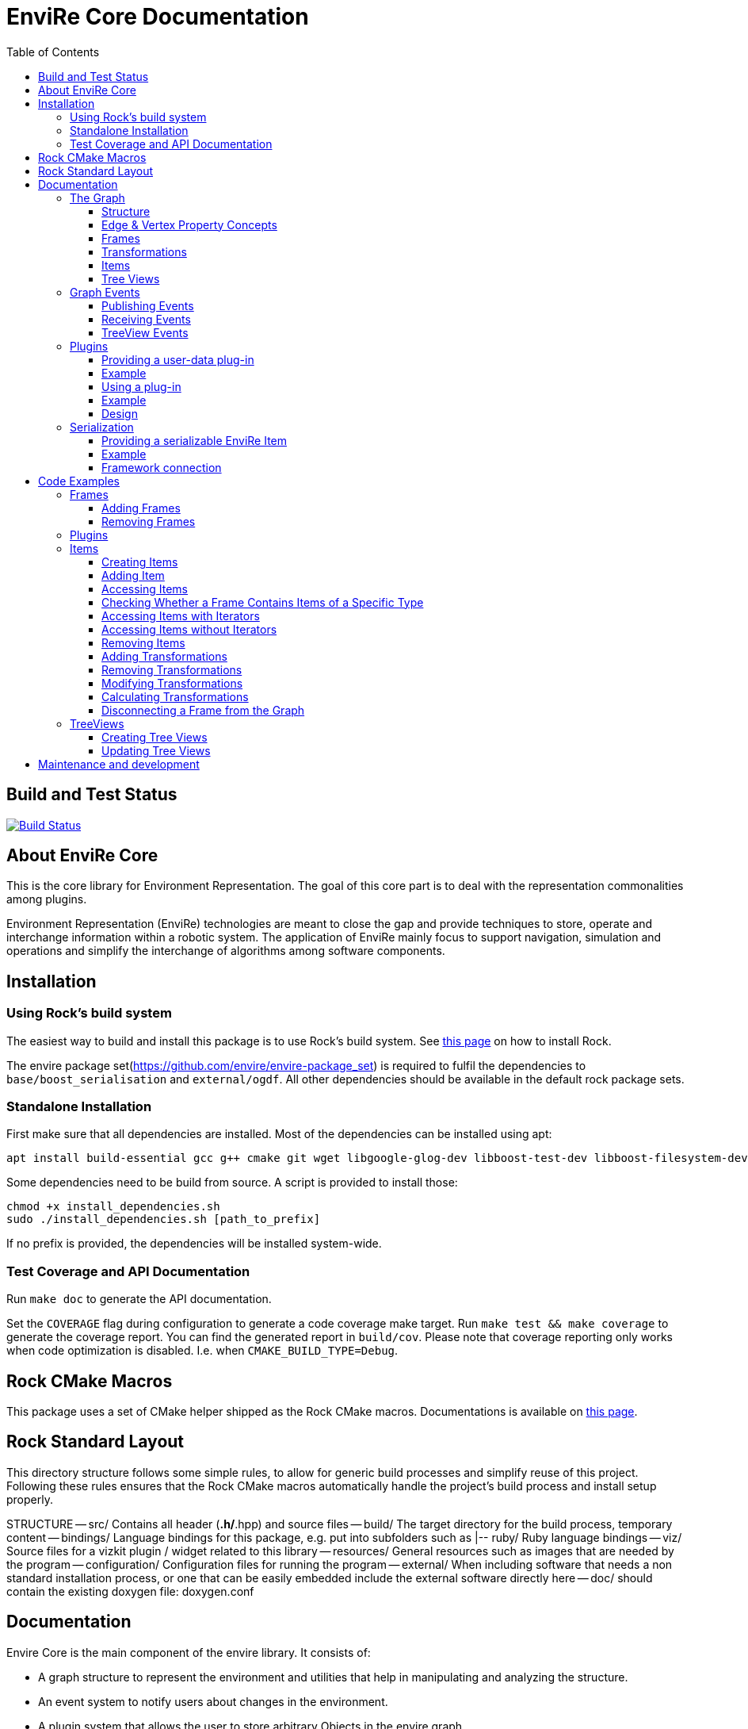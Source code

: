 = EnviRe Core Documentation
:toc: macro
:toclevels: 5

toc::[]

== Build and Test Status

[link=https://circleci.com/gh/envire/envire-envire_core]
image::https://circleci.com/gh/envire/envire-envire_core.svg?style=svg[Build Status]

== About EnviRe Core

This is the core library for Environment Representation. The goal of this core part is
to deal with the representation commonalities among plugins.

Environment Representation (EnviRe) technologies are meant to close the gap and
provide techniques to store, operate and interchange information within a
robotic system. The application of EnviRe mainly focus to support navigation,
simulation and operations and simplify the interchange of algorithms among software components.

== Installation
=== Using Rock's build system
The easiest way to build and install this package is to use Rock's build system.
See http://rock-robotics.org/documentation/installation.html[this page]
on how to install Rock.

The envire package set(https://github.com/envire/envire-package_set) is required to fulfil the 
dependencies to `base/boost_serialisation` and `external/ogdf`. All other dependencies should be available in the default rock package sets.

=== Standalone Installation

First make sure that all dependencies are installed.
Most of the dependencies can be installed using apt:
----
apt install build-essential gcc g++ cmake git wget libgoogle-glog-dev libboost-test-dev libboost-filesystem-dev libboost-serialization-dev libboost-system-dev pkg-config libeigen3-dev libclass-loader-dev libtinyxml-dev librosconsole-bridge-dev libeigen3-dev libclass-loader-dev libtinyxml-dev
----

Some dependencies need to be build from source. A script is provided to install those:
[source,bash]
----
chmod +x install_dependencies.sh
sudo ./install_dependencies.sh [path_to_prefix]
----
If no prefix is provided, the dependencies will be installed system-wide.


=== Test Coverage and API Documentation
Run `make doc` to generate the API documentation.

Set the `COVERAGE` flag during configuration to generate a code coverage make target.
Run `make test && make coverage` to generate the coverage report. You can find the
generated report in `build/cov`. Please note that coverage reporting only works
when code optimization is disabled. I.e. when `CMAKE_BUILD_TYPE=Debug`.


== Rock CMake Macros
This package uses a set of CMake helper shipped as the Rock CMake macros.
Documentations is available on http://rock-robotics.org/documentation/packages/cmake_macros.html[this page].

== Rock Standard Layout
This directory structure follows some simple rules, to allow for generic build
processes and simplify reuse of this project. Following these rules ensures that
the Rock CMake macros automatically handle the project's build process and
install setup properly.

STRUCTURE
-- src/
	Contains all header (*.h/*.hpp) and source files
-- build/
	The target directory for the build process, temporary content
-- bindings/
	Language bindings for this package, e.g. put into subfolders such as
   |-- ruby/
        Ruby language bindings
-- viz/
        Source files for a vizkit plugin / widget related to this library
-- resources/
	General resources such as images that are needed by the program
-- configuration/
	Configuration files for running the program
-- external/
	When including software that needs a non standard installation process, or one that can be
	easily embedded include the external software directly here
-- doc/
	should contain the existing doxygen file: doxygen.conf





== Documentation
Envire Core is the main component of the envire library. It consists of:

* A graph structure to represent the environment and utilities that help in
  manipulating and analyzing the structure.
* An event system to notify users about changes in the environment.
* A plugin system that allows the user to store arbitrary Objects in the
  envire graph.
* Serialization.

=== The Graph
The envire graph is the backbone of the whole library. It stores arbitrary data
and time & space transformations between the data.

==== Structure
The graph itself is implemented as inheritance chain. Each class in the chain
adds some of the functionality.

image::https://raw.githubusercontent.com/envire/envire.github.io/master/images/docs/graph/envire_core_graph_inherit.png[graph uml]


``envire::core::Graph<E,V>`` is the root class of the graph structure. It extends
a ``boost::labeled_graph``. The template parameters ``E`` and ``V`` are edge and
vertex properties, i.e. they define the type of the data that can be stored
in the edges and vertices of the graph. Edge properties need to implement the
``envire::core::EdgePropertyConcept`` while vertex properties need to implement
``envire::core::FramePropertyConcept``.

The following features are provided by the ``Graph``:

* Frames (vertices) are indexed by a unique string-based frame id and can be
retrieved in O(1).
* A double-linked graph structure is enforced. I.e. if an edge is added, the
  inverse edge is calculated and added automatically. If an edge is updated,
  the inverse is updated as well.
* Users are informed about changes in the graph structure via a publisher
  subscriber based event system.
* TreeViews and Paths are provided to navigate the graph structure.


The ``TransformGraph<V>`` extends ``Graph<Transformation, V>``. It adds functionality
to calculate and set transformations (including covariance) between frames.
Transformation chains are calculated automatically.

The ``EnvireGraph`` extends ``TransformGraph<Frame>``. It adds functionality to
add, remove and manipulate items. Items can be used to store arbitrary data in
the graph.

==== Edge & Vertex Property Concepts
Edge and vertex properties (`E` and `V`) need to follow special concepts to be compatible with
the ``Graph``. All edge properties need to implement ``envire::core::EdgePropertyConcept``
while all vertex properties have to implement ``envire::core::FramePropertyConcept``.

Both concepts ensure, that the property is serializable using boost serialization
(``boost::SerializableConcept``) and that a string representation of the
vertex/edge can be generated. The string representation is used when
visualizing the graph.

Furthermore edge properties need to implement an ``inverse()`` method, that
inverts the *meaning* of the edge.

Vertex properties need to implement ``const FrameId& getId()`` and
``void setId(const FrameId&)``. Those methods are used to store a unique
vertex identifier inside each vertex. This identifier is used as index when
storing a frame inside the graph.

==== Frames
Frames are vertices in the structure of the ``EnvireGraph`` and implement the
``FramePropertyConcept``. Each ``Frame`` stores a set of items indexed by type.

==== Transformations
Transformations (``envire::core::Transformation``) are edges in the ``EnvireGraph``.
They implement the ``EdgePropertyConcept`` and describe the spatial and temporal
displacement between frames.

==== Items
The data elements that are stored in the Frames of the graph are called Items.
Every item must inherit from `envire::core::ItemBase`. `getTypeInfo()`
and `getEmbeddedTypeInfo()` need to be overridden to provide correct type information
about the item. `getTypeInfo()` should return the `type_info` of the item itself
while `getEmbeddedTypeInfo()` should return the type of the encapsulated data (i.e.
the type of the data that is returned in `getRawData()`).

A template (`envire::core::Item<T>`) that inherits from `ItemBase` and carries
arbitrary data `T` is provided for convenience. Thus manually inheriting from `ItemBase`
should not be necessary.

==== Tree Views
``TreeViews`` are lightweight structures that *view* a portion of the graph as tree.
Views are generated by bfs-visiting the graph starting at a given frame.
All frames that are reachable from that frame will be part of the view. The structure
does not contain any loops (it is a tree, not a graph). Edges that would create
loops in the tree are called cross-edges and are stored in a special list inside
the ``TreeView``.

A ``TreeView`` contains pointers to the actual data, thus if the underlying graph
is destroyed or manipulated, the view becomes invalid.

A ``TreeView`` can either be static or dynamic. A static view is a snapshot of the
graph at the time it was taken. I.e. it will not update or change. If the graph changes,
parts of the tree might become invalid. Accessing the graph trough a static view
after the underlying graph has changed may result in memory corruption and should
be used with care.

A dynamic ``TreeView`` is updated automatically whenever the underlying graph changes.
The view provides signals that will be emitted when that happens. Dynamic views
significantly increase the computational cost of all manipulative graph operations.
Especially the removal of edges is expensive.


=== Graph Events
The event-system is used by the ``Graph`` to inform the user about changes to the
graph structure.

image::https://raw.githubusercontent.com/envire/envire.github.io/master/images/docs/graph/envire_core_events.png[event uml]

==== Publishing Events
The ``GraphEventPublisher`` manages the subscribers and provides methods to
notify subscribers about events. Every class that wants to publish events
needs to extend ``GraphEventPublisher``. `Graph` and its subclasses extend
this class.

==== Receiving Events
In order to receive events a class needs to extend ``GraphEventSubscriber``
and override the ``notifyGraphEvent()`` method.
Three convenience classes already exist, that do this and simplify
the usage of the event-system. Thus there is usually no need to derive from
``GraphEventSubscriber`` directly:

* The ``GraphEventDispatcher`` handles all events and provides virtual methods
  for each event. Thus a subscriber can simply extend the dispatcher and
  override the methods that it cares about.

* The ``GraphEventQueue`` buffers all events in a queue. If ``flush()`` is called,
  all events are processed at once. The user needs to override the ``process()``
  method to process the events. The queue detects contradicting events and
  removes them from the queue. E.g. if a frame is added and removed before
  ``flush()`` is called, neither the added- nor the removed-event is processed.

* The ``GraphItemEventDispatcher<T>`` is a special dispatcher that is used to
  receive typed item events. To receive only item events for a certain item
  type, the user should derive from ``GraphItemEventDispatcher<T>`` where
  ``T`` is the item type that he cares about.

==== TreeView Events
The ``TreeView`` does not use the event system. Instead it provides
simple events using boost signals.


=== Plugins

EnviRe is designed on a modular plug-in mechanism in order to facilitate maintainability and
integrability of 3rd party libraries as PCL and OctoMap.

EnviRe provides tooling to easily define and load plug-in classes. As plugin-in back-end EnviRe
relies on the http://wiki.ros.org/class_loader[class_loader] library. To gather and provide meta
informations about all available plug-ins the plugin_manager library is used.

For more details see the chapter on plugin <<Design>>.

==== Providing a user-data plug-in

In order to handle user data types in EnviRe they have to be embedded into a ``envire::core::Item<T>`` class.
The ``Item`` class augments the embedded type by a time-stamp, a reference frame and an unique ID.

To register a new plug-in of the type ``envire::core::Item<namespace::UserType>`` for it's use with EnviRe, the macro
``ENVIRE_REGISTER_ITEM ( namespace::UserType )`` has to be placed in a source file (*.cpp).
It adds the class loader registration macro ``CLASS_LOADER_REGISTER_CLASS`` and also registers the
class to the serialization (See the [serialization]({{site.baseurl}}/docs/core_serialization.html) section for further details).

Note that the class ``UserType`` must be serializeable by
http://www.boost.org/libs/serialization/doc/[boost serialization] at that point.

In order to make the plug-in available to your system a XML file containing meta informations about the
plug-in class needs to be exported.

==== Example

The following example shows how a new EnviRe item, with the embedded type
``boost::shared_ptr<::octomap::AbstractOcTree>``, is defined in a *.cpp file:
[source, c++]
----
#include <octomap/AbstractOcTree.h>
#include <boost/shared_ptr.hpp>
#include <envire_core/plugin/Plugin.hpp>

ENVIRE_REGISTER_ITEM( boost::shared_ptr<octomap::AbstractOcTree> )
----

It is strongly recommended to use this macros when a new item is defined,
since the plug-in mechanism and the serialization relay on it. Nonetheless it's
possible to define item classes without using this macro, in this case the class won't
be available as plug-in and it won't be possible to serialize the class.

Since the embedded type must be serializeable by
 http://www.boost.org/libs/serialization/doc/[boost serialization],
it might be necessary to implement the necessary methods in a header file.


To make the plug-in available to your system a XML file containing meta informations
about the plug-in class needs to be exported.
A minimal layout would look like this:
[source, xml]
----
<library path="envire_octomap">
  <class class_name="envire::core::Item<boost::shared_ptr<octomap::AbstractOcTree>>" base_class_name="envire::core::ItemBase">
  </class>
</library>
----
This minimal layout can be extended by a class description, associations to other types
and a singleton flag.
If this optional fields are not defined, the description will be empty, there won't be
any associations and the plug-in won't be
a singleton instance.

[source, xml]
----
<library path="envire_octomap">
  <class class_name="envire::core::Item<boost::shared_ptr<octomap::AbstractOcTree>>" base_class_name="envire::core::ItemBase">
    <description>Octomap OcTree plugin</description>
    <associations>
      <class class_name="boost::shared_ptr<octomap::AbstractOcTree>"></class>
      <class class_name="octomap::AbstractOcTree"></class>
      <class class_name="octomap::OcTree"></class>
    </associations>
    <singleton>false</singleton>
  </class>
</library>
----

To install the XML file there is a cmake macro ``install_plugin_info`` available, which is
exported by the plugin_manager library.

[source, cmake]
----
rock_library(envire_octomap
    SOURCES OcTree.cpp
    HEADERS OcTree.hpp
    DEPS_CMAKE Boost octomap
    DEPS_PKGCONFIG class_loader envire_core)

install_plugin_info(envire_octomap)
----

The macro ``install_plugin_info`` installs a file named ``envire_octomap.xml`` to the folder
`lib/plugin_manager` relative to the currently defined CMAKE install path.


==== Using a plug-in

To create an instance of a plug-in the ``envire::core::ClassLoader`` singleton class can be used.

Since EnviRe plug-ins are pure class_loader plug-ins it's also possible to load them by using
only the class_loader library or the ``PluginLoader`` class of the plugin_manager library.
For more details read the design section of this page.

==== Example

In the following example the OcTree plug-in class is loaded as abstract ItemBase class:
[source, c++]
----
envire::core::ClassLoader* loader = envire::core::ClassLoader::getInstance();
if(loader->hasEnvireItem("envire::core::Item<boost::shared_ptr<octomap::AbstractOcTree>>"))
{
    ItemBase::Ptr item;
    if (loader->createEnvireItem("envire::core::Item<boost::shared_ptr<octomap::AbstractOcTree>>", item))
    {
        // A new item has been successfully created
    }
}
----

The plug-in class can be also directly casted:
[source, c++]
----
envire::core::Item<boost::shared_ptr<octomap::AbstractOcTree>>::Ptr item;
envire::core::ClassLoader::getInstance()->createEnvireItem< envire::core::Item<boost::shared_ptr<octomap::AbstractOcTree>> >("envire::core::Item<boost::shared_ptr<octomap::AbstractOcTree>>", item);
----
In this case at least the embedded type has to be known at compile time.

It is also possible to get an Item for a given embedded type by calling
the method ``createEnvireItemFor("boost::shared_ptr<octomap::AbstractOcTree>", item)``.


==== Design
image::https://github.com/envire/envire.github.io/raw/master/images/docs/plugins/plugin_manager_design.png[plugin_manager_design]

The EnviRe ``envire_core::ClassLoader`` relies on the plugin_manager library which relies on the
class_loader library.
The class_loader library handles the export of classes, loading of shared libraries
and the creation of new instances. More informations about the class_loader can be
found http://wiki.ros.org/class_loader[here].
The plugin_manager library handles XML files to provide a-priori meta informations
about the available plug-ins. In contrast to the ROS http://wiki.ros.org/pluginlib[plugin_lib],
the plugin_manager supports singleton instances, associations and is framework
independent.

Advantages of the plugin_manager library:

- Gather meta informations of available plugins without loading them
- Model associations between classes
- Support of singleton instances
- Framework independent


The ``plugin_manager::PluginManager`` class parses all XML files and preprocesses the informations.
It can be queried about available plug-in classes, relations, associations or properties of classes.
An example of a XML file can be found in the previous section.

The ``plugin_manager::PluginLoader`` is a singleton class which on demand creates a new
``class_loader::ClassLoader`` instance for each new library that is required. It also holds and
returns the same instance of a plug-in class if it is marked as singleton.

The ``envire_core::ClassLoader`` extends the ``PluginLoader`` by knowledge about the EnviRe
base classes.

=== Serialization

EnviRe supports serialization and de-serialization based on the
http://www.boost.org/libs/serialization/doc/[boost serialization] library.

EnviRe relays on boost serialization to be able to save and load it's internal state.
By making use of the plugin architecture, it is possible to serialize and de-serialize
``Item``'s when knowing only their base class ``ItemBase``.
However in this case the following methods need to be used:

[source, c++]
----
    envire::core::ItemBase::Ptr plugin;
    // instantiate item base pointer
    if (envire::core::Serialization::save(stream, plugin))
    {
        // plugin was successfully serialized
    }
----

[source, c++]
----
    envire::core::ItemBase::Ptr plugin;
    if (envire::core::Serialization::load(stream, plugin))
    {
        // plugin was successfully de-serialized
    }
----

Also the complete graph with all it's items can be serialized.

[source, c++]
----
    envire::core::EnvireGraph graph;
    // fill envire graph
    boost::archive::binary_oarchive oa(stream);
    oa << graph;
----

[source, c++]
----
    envire::core::EnvireGraph graph;
    boost::archive::binary_iarchive ia(stream);
    ia >> graph;
----

==== Providing a serializable EnviRe Item

In order to create a new EnviRe item and support it's serialization the item and it's embedded type must be serializable.

To register a new Item of type ``envire::core::Item<namespace::UserType>`` for it's use with EnviRe, the macro
``ENVIRE_REGISTER_ITEM ( namespace::UserType )`` has to be placed in a source file (*.cpp).
It registers the class to the serialization by exporting the class to boost using ``BOOST_CLASS_EXPORT`` and creates a helper class which is statically instantiated as soon as the library is loaded. This allows to serialize base classes correctly even if the concrete class is not included (unknown to the implementation at runtime). However the shared library needs to be linked or dynamically loaded of course.
The serialization will try to load the necessary plugin libraries on it's own, i.e. they have to be available on your system.
The macro will also export the class as class_loader plugin (See the [plugins]({{site.baseurl}}/docs/core_plugins.html) section for further details).

The embedded type must be serializable by boost serialization as well. This can be done by defining a intrusive or non-intrusive function. More information can be found in the [boost serialization](http://www.boost.org/libs/serialization/doc/) documentation.

==== Example

.DummyType.hpp:
[source, c++]
----
// Include the actual type definition (can also be in the same header)
#include <example/DummyType.hpp>

// write non-intrusive boost serialization for DummyType (if the type is already serializable by boost the header file might not be necessary)
namespace boost { namespace serialization {

    template<class Archive>
    void serialize(Archive & ar, ::example::DummyType & dummy_type, const unsigned int version)
    {
        ar & dummy_type.member1;
        ar & dummy_type.member2;
    }

}}
----

.DummyType.cpp:
[source, c++]
----
#include "DummyType.hpp"
#include <envire_core/plugin/Plugin.hpp>

// Register the new Item
ENVIRE_REGISTER_ITEM( example::DummyType )
----

How to create and install the plugin meta-informations on your system is
described in the <<Plugins>> section.

==== Framework connection

In the [ROCK](http://www.rock-robotics.org) framework types are exported using the [typelib](http://rock-robotics.org/master/api/typelib/) library.
Typelib is able to automatically parse types, but has some limitations: e.g. pointer, virtual functions, private members, std library container (besides of std::vector and std::string). For those more complex classes it is possible to define so called opaque types and write methods to convert the data structure from the origin type to the opaque type and vise versa. The opaque type must be typelib compatible and does hold the same data that the origin type does.

Since EnviRe items (``envire::core::Item<T>``) are not typelib compatible due to it's use of virtual functions, only the inner data container is exported to typelib.
The inner data holding container of every ``Item`` is a ``envire::core::SpatioTemporal<T>`` class. Since it is also templated with the user data type the concrete type has to
be exported to typelib. This can be achieved using the following commands in an .orogen file:

[source, ruby]
----
# exports the type envire::core::SpatioTemporal<example::DummyType> to typelib
typekit do
    envire_someclass = spatio_temporal '/example/DummyType'
    export_types envire_someclass
end
----

Note that at this point the embedded type ``example::DummyType`` must already be known to typelib.
It can either be typelib compatible (the header of the type can be parsed), the user can write it's own opaque type or the boost serialization based opaque auto-generation can be used.

If the embedded type isn't directly typelib compatible the easiest way of exporting it is to make use of the fact that it is serializable by boost.
To auto-generate opaque (transport) types for classes supporting boost serialization the following commands in an .orogen file can be used:

[source, ruby]
----
# define opaque
typekit do
    opaque_autogen '/example/DummyType',
                    :includes => 'example/DummyType.hpp',
                    :type => :boost_serialization
end
# type export
typekit do
    export_types '/example/DummyType'
end
----

This makes the type ``example::DummyType`` known to typelib.

== Code Examples
This section contains code examples showcasing most of the envire core features

=== Frames
==== Adding Frames
Frames can be added either explicitly by calling ``addFrame()``
[source,c++]
----
EnvireGraph g;
const FrameId frame = "frame_a";
g.addFrame(frame);
----

or implicitly by using a unknown frame id in ``addTransform()``.
[source,c++]
----
EnvireGraph g;
const FrameId frameA = "frame_a";
const FrameId frameB = "frame_b";
Transform tf;
g.addTransform(frameA, frameB, tf);
----
Frames cannot be added twice. If a frame with the given name already exists,
an exception will be thrown.

The above examples will create the frame property using the default constructor.
Another constructor can be used by calling ``emplaceFrame()``. Calling
``emplaceFrame()`` does only make sense, if the frame property has non-default
constructors.

==== Removing Frames
Frames can be removed by calling ``removeFrame()``:
[source,c++]
----
EnvireGraph g;
const FrameId frame = "frame_a";
g.addFrame(frame);
g.disconnectFrame(frame);
g.removeFrame(frame);
----
``disconnectFrame()`` removes all transforms that are connected to the given frame.
Frames can only be removed, if they are not connected to the graph. I.e. if no
edges are connected to the frame. An exception will be thrown, if the frame is
still connected. This is an artificial restriction, technically it would be
possible to remove frames while they are still connected. The intention of this
restriction is, to make the user aware of the consequences that removing a frame
might have for the graph structure as a whole.

=== Plugins
 TODO

=== Items

==== Creating Items
Before an item can be added to a frame, it has to be loaded using the ``ClassLoader``.
[source,c++]
----
#include <envire_core/plugin/ClassLoader.hpp>
#include <envire_core/items/Item.hpp>
#include <octomap/AbstractOcTree.h>
----
[source,c++]
----
envire::core::Item<boost::shared_ptr<octomap::AbstractOcTree>>::Ptr octree;
ClassLoader* loader = ClassLoader::getInstance();
if(!loader->createEnvireItem("envire::core::Item<boost::shared_ptr<octomap::AbstractOcTree>>", octree))
{
	std::cerr << "Unabled to load envire::octomap::OcTree" << std::endl;
	return -1;
}
----
It is also possible to instantiate items directly, however this is only
recommended for testing because visualization and serialization only work if
the ``ClassLoader`` was used to load the item.

==== Adding Item
Once the item is loaded, there are two ways to add it to the graph.
The common way is to add it using ``addItemToFrame()``:
[source,c++]
----
g.addItemToFrame(frame, octree);
----
The item will remember the frame that it was added to. I.e. an item cannot be part of two frames at the same time.

It is also possible to set the frame id beforehand and add the item using
``addItem()``.
[source,c++]
----
octree->setFrame(frame);
g.addItem(octree);
----
The item type can be a ``boost::shared_ptr`` to any subclass of ``ItemBase``.
Item contains a typedef ``Ptr`` to make working with the pointer more convenient.
[source,c++]
----
envire::core::Item<...>::Ptr p;
----

==== Accessing Items
When working with items, the user needs to know the item type. The type can
either be provided at compile time using template parameters or at runtime using
``std::type_index``.

==== Checking Whether a Frame Contains Items of a Specific Type
``containsItems()`` is used to check for the existence of items of a given type
in a given frame.
[source,c++]
----
const bool contains = g.containsItems<envire::core::Item<boost::shared_ptr<octomap::AbstractOcTree>>>(frame);
----
If the type is not known at compile time, there is also an overload that
accepts ``std::type_index``. You can get the type index by calling
``getTypeIndex()`` on any ``Item``.
[source,c++]
----
const std::type_index index(octree->getTypeIndex());
const bool contains2 = g.containsItems(frame, index);
----

==== Accessing Items with Iterators

The ``ItemIterator`` can be used to iterate over all items of a specific type
in a frame. The iterator internally takes care of the necessary type casting
and type checks.
[source,c++]
----
using OcTreeItem = envire::core::Item<boost::shared_ptr<octomap::AbstractOcTree>>;
using OcTreeItemIt = EnvireGraph::ItemIterator<envire::core::Item<boost::shared_ptr<octomap::AbstractOcTree>>>;
OcTreeItemIt it, end;
std::tie(it, end) = g.getItems<envire::core::Item<boost::shared_ptr<octomap::AbstractOcTree>>>(frame);
for(; it != end; ++it)
{
	std::cout << "Item uuid: " << it->getIDString() << std::endl;
}
----
A convenience method exist to get an ``ItemIterator`` of the i'th item:
[source,c++]
----
OcTreeItemIt itemIt = g.getItem<OcTreeItem>(frame, 42);
----

==== Accessing Items without Iterators
If type information is not available at compile time, ``getItems()`` can also
be used with ``std::type_index``:
[source,c++]
----
const std::type_index index2(octree->getTypeIndex());
const Frame::ItemList& items = g.getItems(frame, index2);
----
However without compile time type information automatic type casting is not
available, thus in this case ``getItems`` returns a list of ``ItemBase::Ptr``.
The list is returned as reference and points to graph internal memory.


==== Removing Items
Items can be removed by calling ``removeItemFromFrame()``. Removing items invalidates
all iterators of the same type. To be able to iteratively remove items, the
method returns a new pair of iterators.
[source,c++]
----
OcTreeItemIt i, endI;
std::tie(i, endI) = g.getItems<OcTreeItem>(frame);
for(; i != endI;)
{
		std::tie(i, endI) = g.removeItemFromFrame(frame, i);
}
----

All items can be removed at once using ``clearFrame()``.
[source,c++]
----
g.clearFrame(frame);
----


==== Adding Transformations
[source,c++]
----
EnvireGraph g;
const FrameId a = "frame_a";
const FrameId b = "frame_b";
Transform ab;
/** initialize Transform */
g.addTransform(a, b, ab);
----
If a transformation is added, the inverse will be added automatically.
If one or both of the frames are not part of the graph, they will be added.

==== Removing Transformations
[source,c++]
----
g.removeTransform(a, b);
----
The inverse will be removed as well.

==== Modifying Transformations
Transformations can be replaced using ``updateTransform``.
The inverse will be updated automatically.
[source,c++]
----
Transform tf;
tf.transform.translation << 84, 21, 42;
g.updateTransform(a, b, tf);
----


==== Calculating Transformations
``getTransform()`` can be used to calculate the transformation between two
frames if a path connecting the two exists in the graph. Breadth first search is
used to find the path connecting the two frames.
[source,c++]
----
const Transform tf2 = g.getTransform(a, b);
----

Calculating the transformation between two frames might be expensive depending
on the complexity of the graph structure. A ``TreeView`` can be used to speed
up the calculation:
[source,c++]
----
TreeView view = g.getTree(g.getVertex(a));
const Transform tf3 = g.getTransform(a, b, view);
----

Since creating the ``TreeView`` walks the whole graph once, using this methods
only makes sense when multiple transformations need to be calculated.

If you need to calculate the same transformation multiple times, you can
use ``getPath()`` to retrieve a list of all frames that need to be traversed
to calculate the transformation. The path can be used to speed up the calculation
of the transform even further.
[source,c++]
----
envire::core::Path::Ptr path = g.getPath(a, b, false);
const Transform tf4 = g.getTransform(path);
----


==== Disconnecting a Frame from the Graph
``disconnectFrame()`` can be used to remove all transformations coming from
or leading to a certain frame.


=== TreeViews

``TreeViews`` provide a tree view of the graph structure. I.e. when viewed
through a ``TreeView`` the graph turns into a tree with a specific root node.

TreeViews use vertex_descriptors instead of FrameIds to reference frames because
vertex_descriptors can be hashed in constant time (they are just pointers).

==== Creating Tree Views
TreeViews can be created by calling ``getTree()`` and providing a root node.
[source,c++]
----
EnvireGraph g;
const FrameId root("root");
TreeView view = g.getTree(root);
----

Note that the view will most likely be copied on return. If the tree is large
you might want to avoid that copy and pass an empty view as out-parameter instead:
[source,c++]
----
TreeView view2;
g.getTree(root, &view2);
----

==== Updating Tree Views

By default, a tree view shows a snapshot of the graph. I.e. if the graph changes,
the changes will not be visible in the view. The view or parts of it might
become invalid when vertices or edges are removed from the graph.
To avoid this, you can request a self-updating tree view:
[source,c++]
----
g.getTree(root, true, &view);
----

The view has three signals ``crossEdgeAdded``, ``edgeAdded`` and ``edgeRemoved``
that will be emitted whenever the tree view changes.


== Maintenance and development
DFKI GmbH - Robotics Innovation Center
[link=https://robotik.dfki-bremen.de/en/startpage.html]
image::https://github.com/envire/envire.github.io/raw/master/images/dfki_logo.jpg[DFKI Logo]
